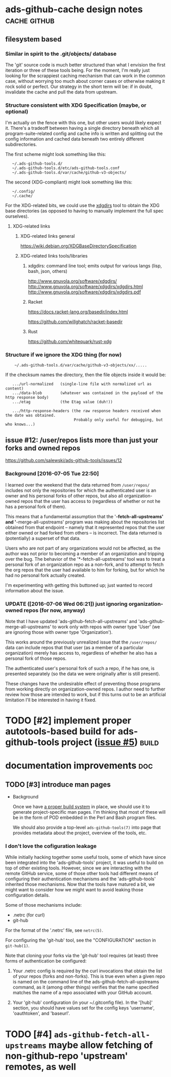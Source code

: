 # -*- org -*-

#+STARTUP: hidestars oddeven lognotedone lognoteredeadline lognoterepeat

#+PRIORITIES: 1 2 3 4 5

# Note that "RESCHEDULE" is something of a "meta todo"; it's used for todos
# that need to be rescheduled - a flag for additional planning work to be done
# on that particular todo. Typical flow: TODO ==> RESCHEDULE ==> TODO

#+TODO: TODO(t!) IN_PROGRESS(p!) DELEGATED(D@/!) WAITING(w@/!) HOLD(h@/!) REOPENED(r@/!) RESCHEDULE(R@/!) | DONE(d@/!)
#+TODO: | CANCELED(c@/!)
#+TODO: | SKIPPED(s@/!)

#+DRAWERS: LOGBOOK PROPERTIES MISCNOTES

#+TAGS: cache github doc build

#+CATEGORY: personal

* ads-github-cache design notes                                :cache:github:

** filesystem based

*** Similar in spirit to the .git/objects/ database

    The 'git' source code is much better structured than what I envision the
    first iteration or three of these tools being. For the moment, I'm really
    just looking for the scrappiest caching mechanism that can work in the
    common case, without worrying too much about corner cases or otherwise
    making it rock solid or perfect. Our strategy in the short term will be:
    if in doubt, invalidate the cache and pull the data from upstream.


*** Structure consistent with XDG Specification (maybe, or optional)

    I'm actually on the fence with this one, but other users would likely
    expect it. There's a tradeoff between having a single directory beneath
    which all program-suite-related config and cache info is written and
    splitting out the config information and cached data beneath two entirely
    different subdirectories.

    The first scheme might look something like this:

    :    ~/.ads-github-tools.d/
    :    ~/.ads-github-tools.d/etc/ads-github-tools.conf
    :    ~/.ads-github-tools.d/var/cache/github-v3-objects/

    The second (XDG-compliant) might look something like this:

    :    ~/.config/
    :    ~/.cache/

    For the XDG-related bits, we could use the [[id:75c73633-b997-4f5f-a057-f2440ed8b1ab][xdgdirs]] tool to obtain the XDG
    base directories (as opposed to having to manually implement the full spec
    ourselves).

**** XDG-related links

***** XDG-related links general

      https://wiki.debian.org/XDGBaseDirectorySpecification

***** XDG-related links tools/libraries

****** xdgdirs: command line tool; emits output for various langs (lisp, bash, json, others)
       :PROPERTIES:
       :ID:       75c73633-b997-4f5f-a057-f2440ed8b1ab
       :END:

       http://www.gnuvola.org/software/xdgdirs/
       http://www.gnuvola.org/software/xdgdirs/xdgdirs.html
       http://www.gnuvola.org/software/xdgdirs/xdgdirs.pdf


****** Racket

       https://docs.racket-lang.org/basedir/index.html

       https://github.com/willghatch/racket-basedir


****** Rust

       https://github.com/whitequark/rust-xdg



*** Structure if we ignore the XDG thing (for now)

    :     ~/.ads-github-tools.d/var/cache/github-v3-objects/xx/.....

    If the checksum names the directory, then the file objects inside it would
    be:

    :    .../url-normalized   (single-line file with normalized url as content)
    :    .../data-blob        (whatever was contained in the payload of the http response body)
    :    .../etag             (the Etag value (duh!))
    :
    :    .../http-response-headers (the raw response headers received when the date was obtained.
    :                               Probably only useful for debugging, but who knows...)


** issue #12: /user/repos lists more than just your forks and owned repos

    https://github.com/salewski/ads-github-tools/issues/12

*** Background [2016-07-05 Tue 22:50]

    I learned over the weekend that the data returned from =/user/repos/=
    includes not only the repositories for which the authenticated user is an
    owner and his personal forks of other repos, but also all
    organization-owned repos that the user has access to (regardless of
    whether or not he has a personal fork of them).

    This means that a fundamental assumption that the '*-fetch-all-upstreams'
    and '*-merge-all-upstreams' program was making about the repositories list
    obtained from that endpoint -- namely that it represented repos that the
    user either owned or had forked from others -- is incorrect. The data
    returned is (potentially) a superset of that data.

    Users who are not part of any organizations would not be affected, as the
    author was not prior to becoming a member of an organization and tripping
    over the bug. The behavior of the '*-fetch-all-upstreams' tool was to
    treat a personal fork of an organization repo as a non-fork, and to
    attempt to fetch the org repos that the user had available to him for
    forking, but for which he had no personal fork actually created.

    I'm experimenting with getting this buttoned up; just wanted to record
    information about the issue.


*** UPDATE ([2016-07-06 Wed 06:21]) just ignoring organization-owned repos (for now, anyway)

    Note that I have updated 'ads-github-fetch-all-upstreams' and
    'ads-github-merge-all-upstreams' to work only with repos with owner type
    'User' (we are ignoring those with owner type 'Organization').

    This works around the previously unrealized issue that the =/user/repos/=
    data can include repos that that user (as a member of a particular
    organization) merely has access to, regardless of whether he also has a
    personal fork of those repos.

    The authenticated user's personal fork of such a repo, if he has one, is
    presented separately (so the data we were originally after is still
    present).

    These changes have the undesirable effect of preventing those programs
    from working directly on organization-owned repos. I author need to
    further review how those are intended to work, but if this turns out to be
    an artificial limitation I'll be interested in having it fixed.


* TODO [#2] implement proper autotools-based build for ads-github-tools project ([[https://github.com/salewski/ads-github-tools/issues/5][issue #5]]) :build:
  :LOGBOOK:
  - CREATED [2016-05-15 Sun 12:16]
  :END:
  :PROPERTIES:
  :ID:       ecb0580f-246a-49cf-b29e-cba6313c16e5
  :END:


* documentation improvements                                            :doc:

** TODO [#3] introduce man pages
   :LOGBOOK:
   - CREATED [2016-05-15 Sun 12:17]
   :END:

   + Background

     Once we have [[id:ecb0580f-246a-49cf-b29e-cba6313c16e5][a proper build system]] in place, we should use it to generate
     project-specific man pages. I'm thinking that most of these will be in
     the form of POD embedded in the Perl and Bash program files.

     We should also provide a top-level =ads-github-tools(7)= into page that
     provides metadata about the project, overview of the tools, etc.


*** I don't love the cofiguration leakage

    While initially hacking together some useful tools, some of which have
    since been integrated into the 'ads-github-tools' project, it was useful
    to build on top of other existing tools. However, since we are interacting
    with the remote GitHub service, some of those other tools had different
    means of configuring their authentication mechanisms and the
    'ads-github-tools' inherited those mechanisms. Now that the tools have
    matured a bit, we might want to consider how we might want to avoid
    leaking those configuration details.

    Some of those mechanisms include:

    + .netrc  (for curl)
    + git-hub

    For the format of the '.netrc' file, see =netrc(5)=.

    For configuring the 'git-hub' tool, see the "CONFIGURATION" section in =git-hub(1)=.

    Note that cloning your forks via the 'git-hub' tool requires (at least)
    three forms of authentication be configured:

    1. Your .netrc config is required by the curl invocations that obtain the
       list of your repos (forks and non-forks). This is true even when a
       given repo is named on the command line of the ads-github-fetch-all-upstreams
       command, as it (among other things) verifies that the name specified
       matches the name of a repo associated with your GitHub account.

    2. Your 'git-hub' configuration (in your ~/.gitconfig file). In the
       '[hub]' section, you should have values set for the config keys
       'username', 'oauthtoken', and 'baseurl'.


* TODO [#4] =ads-github-fetch-all-upstreams= maybe allow fetching of non-github-repo 'upstream' remotes, as well
  :LOGBOOK:
  - CREATED [2016-05-15 Sun 12:13]
  :END:
